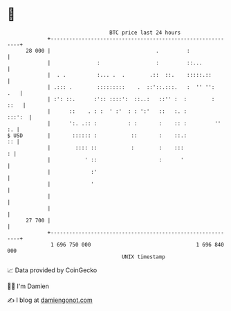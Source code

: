 * 👋

#+begin_example
                                    BTC price last 24 hours                    
                +------------------------------------------------------------+ 
         28 000 |                                  .         :               | 
                |               :                  :         ::...           | 
                |  . .          :... .  .        .::  ::.    :::::.::        | 
                | .::: .        :::::::::    .  ::'::.:::.   :  '' '':   .   | 
                | :': ::.      :':: ::::':  ::..:   ::'' :  :        :  ::   | 
                |      ::    . : :  ' :'  : : ':'   ::   :. :         :::':  | 
                |      ':. .:: :          : :       :    :: :         ''  :. | 
   $ USD        |       :::::: :           ::       :    ::.:             :: | 
                |        :::: ::           :        :    :::               : | 
                |           ' ::                    :      '                 | 
                |             :'                                             | 
                |             '                                              | 
                |                                                            | 
                |                                                            | 
         27 700 |                                                            | 
                +------------------------------------------------------------+ 
                 1 696 750 000                                  1 696 840 000  
                                        UNIX timestamp                         
#+end_example
📈 Data provided by CoinGecko

🧑‍💻 I'm Damien

✍️ I blog at [[https://www.damiengonot.com][damiengonot.com]]
